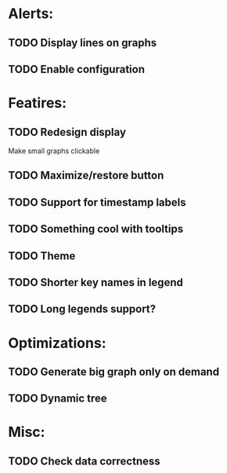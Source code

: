 * Alerts:
** TODO Display lines on graphs
** TODO Enable configuration
* Featires:
** TODO Redesign display
Make small graphs clickable
** TODO Maximize/restore button
** TODO Support for timestamp labels
** TODO Something cool with tooltips
** TODO Theme
** TODO Shorter key names in legend
** TODO Long legends support?
* Optimizations:
** TODO Generate big graph only on demand
** TODO Dynamic tree
* Misc:
** TODO Check data correctness

